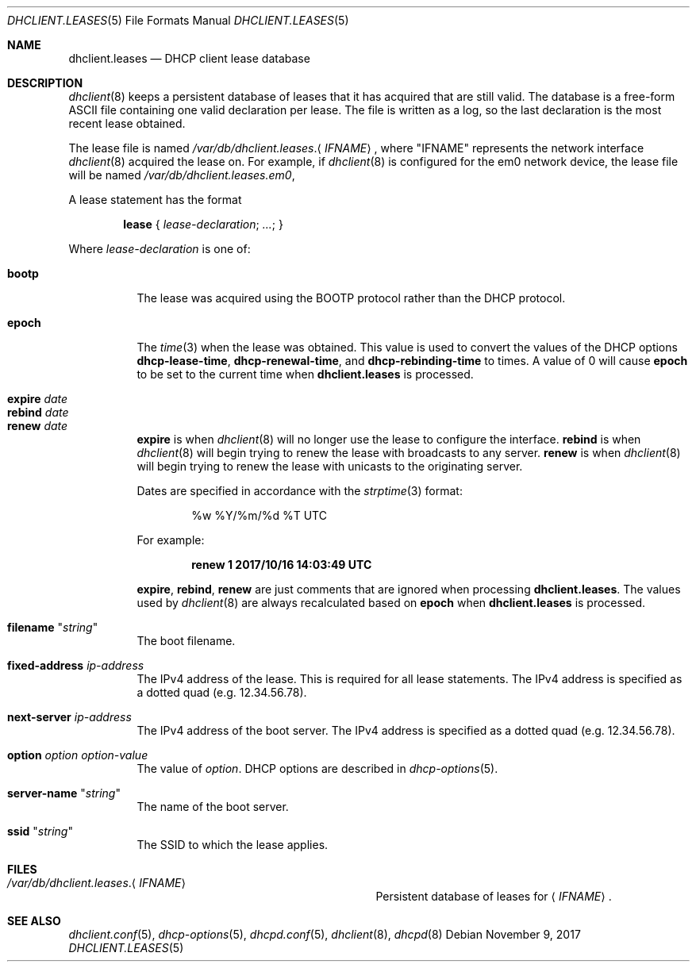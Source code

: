 .\"	$OpenBSD: dhclient.leases.5,v 1.13 2017/11/09 17:30:22 jmc Exp $
.\"
.\" Copyright (c) 1997 The Internet Software Consortium.
.\" All rights reserved.
.\"
.\" Redistribution and use in source and binary forms, with or without
.\" modification, are permitted provided that the following conditions
.\" are met:
.\"
.\" 1. Redistributions of source code must retain the above copyright
.\"    notice, this list of conditions and the following disclaimer.
.\" 2. Redistributions in binary form must reproduce the above copyright
.\"    notice, this list of conditions and the following disclaimer in the
.\"    documentation and/or other materials provided with the distribution.
.\" 3. Neither the name of The Internet Software Consortium nor the names
.\"    of its contributors may be used to endorse or promote products derived
.\"    from this software without specific prior written permission.
.\"
.\" THIS SOFTWARE IS PROVIDED BY THE INTERNET SOFTWARE CONSORTIUM AND
.\" CONTRIBUTORS ``AS IS'' AND ANY EXPRESS OR IMPLIED WARRANTIES,
.\" INCLUDING, BUT NOT LIMITED TO, THE IMPLIED WARRANTIES OF
.\" MERCHANTABILITY AND FITNESS FOR A PARTICULAR PURPOSE ARE
.\" DISCLAIMED.  IN NO EVENT SHALL THE INTERNET SOFTWARE CONSORTIUM OR
.\" CONTRIBUTORS BE LIABLE FOR ANY DIRECT, INDIRECT, INCIDENTAL,
.\" SPECIAL, EXEMPLARY, OR CONSEQUENTIAL DAMAGES (INCLUDING, BUT NOT
.\" LIMITED TO, PROCUREMENT OF SUBSTITUTE GOODS OR SERVICES; LOSS OF
.\" USE, DATA, OR PROFITS; OR BUSINESS INTERRUPTION) HOWEVER CAUSED AND
.\" ON ANY THEORY OF LIABILITY, WHETHER IN CONTRACT, STRICT LIABILITY,
.\" OR TORT (INCLUDING NEGLIGENCE OR OTHERWISE) ARISING IN ANY WAY OUT
.\" OF THE USE OF THIS SOFTWARE, EVEN IF ADVISED OF THE POSSIBILITY OF
.\" SUCH DAMAGE.
.\"
.\" This software has been written for the Internet Software Consortium
.\" by Ted Lemon <mellon@fugue.com> in cooperation with Vixie
.\" Enterprises.  To learn more about the Internet Software Consortium,
.\" see ``http://www.isc.org/isc''.  To learn more about Vixie
.\" Enterprises, see ``http://www.vix.com''.
.\"
.Dd $Mdocdate: November 9 2017 $
.Dt DHCLIENT.LEASES 5
.Os
.Sh NAME
.Nm dhclient.leases
.Nd DHCP client lease database
.Sh DESCRIPTION
.Xr dhclient 8
keeps a persistent database of leases that it has acquired that are still
valid.
The database is a free-form ASCII file containing one valid declaration
per lease.
The file is written as a log, so the last declaration is the most recent
lease obtained.
.Pp
The lease file is named
.Pa /var/db/dhclient.leases . Ns Aq Ar IFNAME ,
where
.Qq IFNAME
represents the network interface
.Xr dhclient 8
acquired the lease on.
For example, if
.Xr dhclient 8
is configured for the em0 network device,
the lease file will be named
.Pa /var/db/dhclient.leases.em0 ,
.Pp
A lease statement has the format
.Pp
.D1 Ic lease No { Ar lease-declaration ; ... ; No }
.Pp
Where
.Ar lease\-declaration
is one of:
.Pp
.Bl -tag -width Ds -compact
.It Ic bootp
The lease was acquired using the
BOOTP protocol rather than the DHCP protocol.
.Pp
.It Ic epoch
The
.Xr time 3
when the lease was obtained.
This value is used to convert the values of the DHCP options
.Ic dhcp-lease-time ,
.Ic dhcp-renewal-time ,
and
.Ic dhcp-rebinding-time
to times.
A value of 0 will cause
.Ic epoch
to be set to the current time when
.Nm
is processed.
.Pp
.It Ic expire Ar date
.It Ic rebind Ar date
.It Ic renew Ar date
.Ic expire
is when
.Xr dhclient 8
will no longer use the lease to configure the interface.
.Ic rebind
is when
.Xr dhclient 8
will begin trying to renew the lease with broadcasts to any server.
.Ic renew
is when
.Xr dhclient 8
will begin trying to renew the lease with unicasts to the originating server.
.Pp
Dates are specified in accordance with the
.Xr strptime 3
format:
.Pp
.D1 %w %Y/%m/%d \&%T UTC
.Pp
For example:
.Pp
.Dl renew 1 2017/10/16 14:03:49 UTC
.Pp
.Ic expire ,
.Ic rebind ,
.Ic renew
are just comments that are ignored when processing
.Nm .
The values used by
.Xr dhclient 8
are always recalculated based on
.Ic epoch
when
.Nm
is processed.
.Pp
.It Ic filename Qq Ar string
The boot filename.
.Pp
.It Ic fixed-address Ar ip-address
The IPv4 address of the lease.
This is required for all lease statements.
The IPv4 address is specified as a dotted quad (e.g. 12.34.56.78).
.Pp
.It Ic next-server Ar ip-address
The IPv4 address of the boot server.
The IPv4 address is specified as a dotted quad (e.g. 12.34.56.78).
.Pp
.It Ic option Ar option option-value
The value of
.Ar option .
DHCP options are described in
.Xr dhcp-options 5 .
.Pp
.It Ic server-name Qq Ar string
The name of the boot server.
.Pp
.It Ic ssid Qq Ar string
The SSID to which the lease applies.
.El
.Sh FILES
.Bl -tag -width "/var/db/dhclient.leases.IFNAME   "
.It Pa /var/db/dhclient.leases . Ns Aq Ar IFNAME
Persistent database of leases for
.Aq Ar IFNAME .
.El
.Sh SEE ALSO
.Xr dhclient.conf 5 ,
.Xr dhcp-options 5 ,
.Xr dhcpd.conf 5 ,
.Xr dhclient 8 ,
.Xr dhcpd 8
